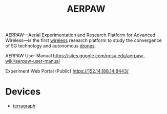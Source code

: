 :PROPERTIES:
:ID:       350d51e7-a9bd-4568-931e-ee608a4d6a98
:END:
#+title: AERPAW
#+filetags:

AERPAW—Aerial Experimentation and Research Platform for Advanced  Wireless—is the first [[id:55f23b66-c353-4562-b4bc-da3df9ddc665][wireless]] research platform to study the convergence of 5G technology and autonomous [[id:99ad3062-59b9-490c-bbd6-a27cf4448aad][drones]].

AERPAW User Manual
https://sites.google.com/ncsu.edu/aerpaw-wiki/aerpaw-user-manual

Experiment Web Portal (Public)
https://152.14.188.14:8443/

* Devices
+ [[id:b87f3ad0-ed95-4b61-8cd2-995fceb7fb57][terragraph]]
